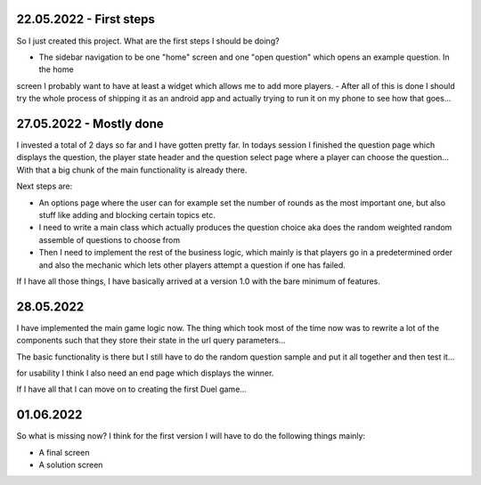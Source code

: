 22.05.2022 - First steps
------------------------

So I just created this project. What are the first steps I should be doing?

- The sidebar navigation to be one "home" screen and one "open question" which opens an example question. In the home
screen I probably want to have at least a widget which allows me to add more players.
- After all of this is done I should try the whole process of shipping it as an android app and actually trying to
run it on my phone to see how that goes...

27.05.2022 - Mostly done
------------------------

I invested a total of 2 days so far and I have gotten pretty far. In todays session I finished the question page which
displays the question, the player state header and the question select page where a player can choose the question...
With that a big chunk of the main functionality is already there.

Next steps are:

- An options page where the user can for example set the number of rounds as the most important one, but also stuff
  like adding and blocking certain topics etc.
- I need to write a main class which actually produces the question choice aka does the random weighted random
  assemble of questions to choose from
- Then I need to implement the rest of the business logic, which mainly is that players go in a predetermined order
  and also the mechanic which lets other players attempt a question if one has failed.

If I have all those things, I have basically arrived at a version 1.0 with the bare minimum of features.

28.05.2022
----------

I have implemented the main game logic now. The thing which took most of the time now was to rewrite a lot of the
components such that they store their state in the url query parameters...

The basic functionality is there but I still have to do the random question sample and put it all together and then
test it...

for usability I think I also need an end page which displays the winner.

If I have all that I can move on to creating the first Duel game...

01.06.2022
----------

So what is missing now? I think for the first version I will have to do the following things mainly:

- A final screen
- A solution screen

